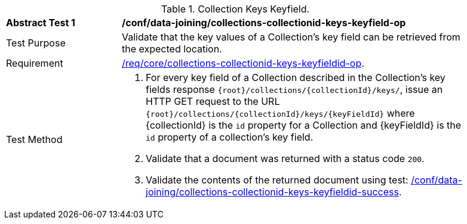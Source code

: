 [[ats_data_joining_collections-collectionid-keys-keyfieldid-op]]
[width="90%",cols="2,6a"]
.Collection Keys Keyfield.
|===
^|*Abstract Test {counter:ats-id}* |*/conf/data-joining/collections-collectionid-keys-keyfield-op*
^|Test Purpose | Validate that the key values of a Collection's key field can be retrieved from the expected location.
^|Requirement | <<req_core_collections-collectionid-keys-keyfieldid-get-op,/req/core/collections-collectionid-keys-keyfieldid-op>>.
^|Test Method | 
. For every key field of a Collection described in the Collection's key fields response `{root}/collections/{collectionId}/keys/`, issue an HTTP GET request to the URL `{root}/collections/{collectionId}/keys/{keyFieldId}` where {collectionId} is the `id` property for a Collection and {keyFieldId} is the `id` property of a collection's key field.
. Validate that a document was returned with a status code `200`.
. Validate the contents of the returned document using test: <<ats_data_joining_collections-collectionid-keys-keyfieldid-success, /conf/data-joining/collections-collectionid-keys-keyfieldid-success>>.
|===